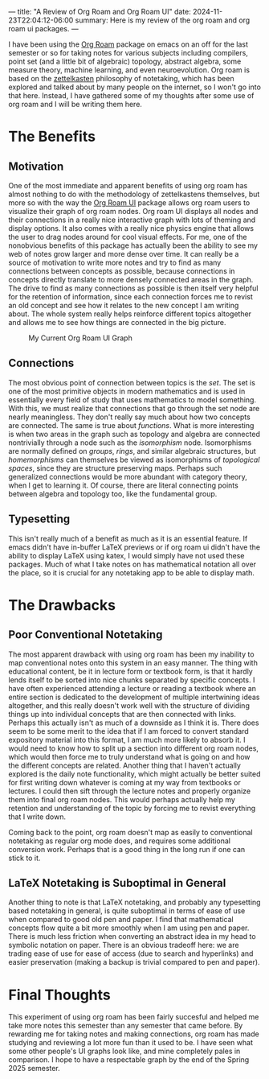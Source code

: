 ---
title: "A Review of Org Roam and Org Roam UI"
date: 2024-11-23T22:04:12-06:00
summary: Here is my review of the org roam and org roam ui packages.
---

I have been using the [[https://www.orgroam.com/][Org Roam]] package on emacs on an off for the last semester or so for taking notes for various subjects including compilers, point set (and a little bit of algebraic) topology, abstract algebra, some measure theory, machine learning, and even neuroevolution. Org roam is based on the [[https://en.wikipedia.org/wiki/Zettelkasten][zettelkasten]] philosophy of notetaking, which has been explored and talked about by many people on the internet, so I won't go into that here. Instead, I have gathered some of my thoughts after some use of org roam and I will be writing them here.

* The Benefits
** Motivation
One of the most immediate and apparent benefits of using org roam has almost nothing to do with the methodology of zettelkastens themselves, but more so with the way the [[https://github.com/org-roam/org-roam-ui][Org Roam UI]] package allows org roam users to visualize their graph of org roam nodes. Org roam UI displays all nodes and their connections in a really nice interactive graph with lots of theming and display options. It also comes with a really nice physics engine that allows the user to drag nodes around for cool visual effects. For me, one of the nonobvious benefits of this package has actually been the ability to see my web of notes grow larger and more dense over time. It can really be a source of motivation to write more notes and try to find as many connections between concepts as possible, because connections in concepts directly translate to more densely connected areas in the graph. The drive to find as many connections as possible is then itself very helpful for the retention of information, since each connection forces me to revist an old concept and see how it relates to the new concept I am writing about. The whole system really helps reinforce different topics altogether and allows me to see how things are connected in the big picture. 


#+CAPTION: My Current Org Roam UI Graph
[[/orui.png]]

** Connections
The most obvious point of connection between topics is the /set/. The set is one of the most primitive objects in modern mathematics and is used in essentially every field of study that uses mathematics to model something. With this, we must realize that connections that go through the set node are nearly meaningless. They don't really say much about how two concepts are connected. The same is true about /functions/. What is more interesting is when two areas in the graph such as topology and algebra are connected nontrivially through a node such as the /isomorphism/ node. Isomorphisms are normally defined on /groups/, /rings/, and similar algebraic structures, but /homemorphisms/ can themselves be viewed as isomorphisms of /topological spaces/, since they are structure preserving maps. Perhaps such generalized connections would be more abundant with category theory, when I get to learning it. Of course, there are literal connecting points between algebra and topology too, like the fundamental group.

** Typesetting
This isn't really much of a benefit as much as it is an essential feature. If emacs didn't have in-buffer LaTeX previews or if org roam ui didn't have the ability to display LaTeX using katex, I would simply have not used these packages. Much of what I take notes on has mathematical notation all over the place, so it is crucial for any notetaking app to be able to display math.

* The Drawbacks
** Poor Conventional Notetaking
The most apparent drawback with using org roam has been my inability to map conventional notes onto this system in an easy manner. The thing with educational content, be it in lecture form or textbook form, is that it hardly lends itself to be sorted into nice chunks separated by specific concepts. I have often experienced attending a lecture or reading a textbook where an entire section is dedicated to the development of multiple intertwining ideas altogether, and this really doesn't work well with the structure of dividing things up into individual concepts that are then connected with links. Perhaps this actually isn't as much of a downside as I think it is. There does seem to be some merit to the idea that if I am forced to convert standard expository material into this format, I am much more likely to absorb it. I would need to know how to split up a section into different org roam nodes, which would then force me to truly understand what is going on and how the different concepts are related. Another thing that I haven't actually explored is the daily note functionality, which might actually be better suited for first writing down whatever is coming at my way from textbooks or lectures. I could then sift through the lecture notes and properly organize them into final org roam nodes. This would perhaps actually help my retention and understanding of the topic by forcing me to revist everything that I write down. 

Coming back to the point, org roam doesn't map as easily to conventional notetaking as regular org mode does, and requires some additional conversion work. Perhaps that is a good thing in the long run if one can stick to it.

** LaTeX Notetaking is Suboptimal in General
Another thing to note is that LaTeX notetaking, and probably any typesetting based notetaking in general, is quite suboptimal in terms of ease of use when compared to good old pen and paper. I find that mathematical concepts flow quite a bit more smoothly when I am using pen and paper. There is much less friction when converting an abstract idea in my head to symbolic notation on paper. There is an obvious tradeoff here: we are trading ease of use for ease of access (due to search and hyperlinks) and easier preservation (making a backup is trivial compared to pen and paper).

* Final Thoughts
This experiment of using org roam has been fairly succesful and helped me take more notes this semester than any semester that came before. By rewarding me for taking notes and making connections, org roam has made studying and reviewing a lot more fun than it used to be. I have seen what some other people's UI graphs look like, and mine completely pales in comparison. I hope to have a respectable graph by the end of the Spring 2025 semester.
